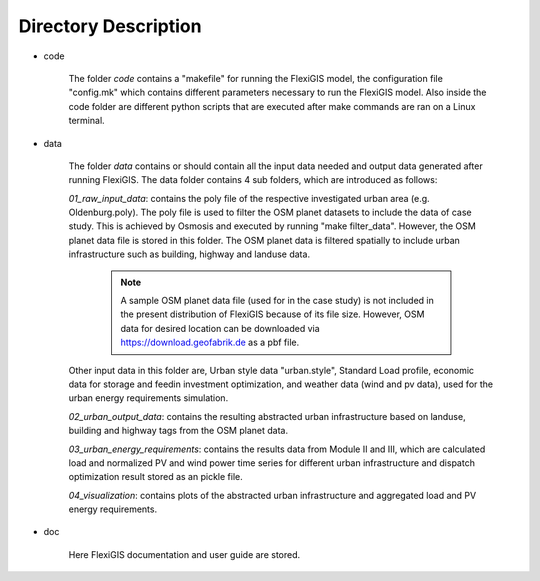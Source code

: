 .. module:: FlexiGIS

.. _Directory Description:

Directory Description
======================
* code

    The folder `code` contains a "makefile" for running the FlexiGIS model, the configuration file "config.mk" which contains different parameters
    necessary to run the FlexiGIS model. Also inside the code folder are different python scripts that are executed after make commands are ran on a Linux terminal.

* data

    The folder `data` contains or should contain all the input data needed and output data generated after running FlexiGIS. The data folder contains 4 sub
    folders, which are introduced as follows:

    `01_raw_input_data`: contains the poly file of the respective investigated urban area (e.g. Oldenburg.poly). The poly file is used to filter the
    OSM planet datasets to include the data of case study. This is achieved by Osmosis and executed by running "make filter_data". However, the OSM
    planet data file is stored in this folder. The OSM planet data is filtered spatially to include urban infrastructure such as building, highway and landuse data.

        .. note::

            A sample OSM planet data file (used for in the case study) is not included
            in the present distribution of FlexiGIS because of its file size. However,
            OSM data for desired location can be downloaded via https://download.geofabrik.de
            as a pbf file.

    Other input data in this folder are, Urban style data "urban.style", Standard Load profile, economic data for storage and feedin investment optimization, and 
    weather data (wind and pv data), used for the urban energy requirements simulation.

    `02_urban_output_data`: contains the resulting abstracted urban infrastructure based on landuse, building and highway tags from the OSM planet data.

    `03_urban_energy_requirements`: contains the results data from Module II and III, which are calculated load and normalized PV and wind power time 
    series for different urban infrastructure and dispatch optimization result stored as an pickle file.

    `04_visualization`: contains plots of the abstracted urban infrastructure and aggregated load and PV energy requirements.

* doc

    Here FlexiGIS documentation and user guide are stored.
